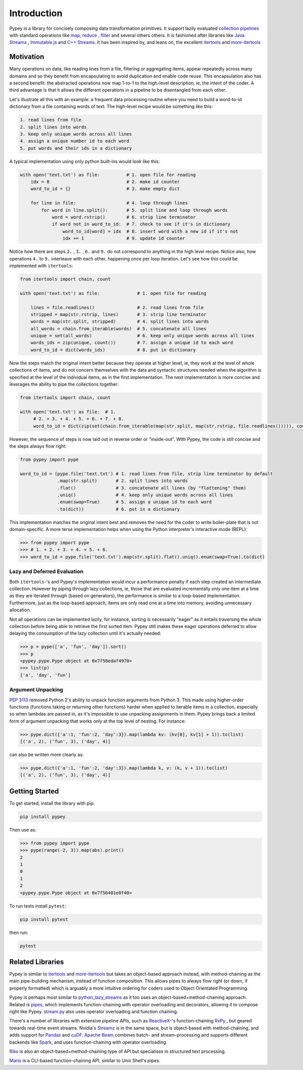Introduction
============

Pypey is a library for concisely composing data transformation primitives. It support lazily evaluated
`collection pipelines <https://martinfowler.com/articles/collection-pipeline>`_ with standard operations like
`map <https://en.wikipedia.org/wiki/Map_(higher-order_function)>`_, `reduce <https://en.wikipedia.org/wiki/Fold_(higher-order_function)>`_
, `filter <https://en.wikipedia.org/wiki/Filter_(higher-order_function)>`_ and several others others. It is fashioned after libraries like `Java Streams <https://docs.oracle.com/javase/8/docs/api/java/util/stream/package-summary.html>`_ ,
`Immutable.js <https://immutable-js.github.io/immutable-js/docs/#/Seq>`_ and `C++ Streams <http://jscheiny.github.io/Streams>`_.
It has been inspired by, and leans on, the excellent `itertools <https://docs.python.org/3/library/itertools.html>`_  and
`more-itertools <https://github.com/more-itertools/more-itertools>`_

Motivation
----------

Many operations on data, like reading lines from a file, filtering or aggregating items, appear repeatedly across many
domains and so they benefit from encapsulating to avoid duplication and enable code reuse. This encapsulation also has a
second benefit: the abstracted operations now map 1-to-1 to the high-level description, ie, the intent of the coder. A
third advantage is that it allows the different operations in a pipeline to be disentangled from each other.

Let's illustrate all this with an example: a frequent data processing routine where you need to build a word-to-id
dictionary from a file containing words of text. The high-level recipe would be something like this:

.. code-block:: Twig

    1. read lines from file
    2. split lines into words
    3. keep only unique words across all lines
    4. assign a unique number id to each word
    5. put words and their ids in a dictionary

A typical implementation using only python built-ins would look like this:

.. code-block:: python

    with open('text.txt') as file:          # 1. open file for reading
        idx = 0                             # 2. make id counter
        word_to_id = {}                     # 3. make empty dict

        for line in file:                   # 4. loop through lines
            for word in line.split():       # 5. split line and loop through words
                word = word.rstrip()        # 6. strip line terminator
                if word not in word_to_id:  # 7. check to see if it's in dictionary
                    word_to_id[word] = idx  # 8. insert word with a new id if it's not
                    idx += 1                # 9. update id counter



Notice how there are steps ``2.`` , ``3.`` , ``6.``  and ``9.`` do not correspond to anything in the high level recipe.
Notice also, how operations ``4.`` to ``9.`` interleave with each other, happening once per loop iteration. Let's see how
this could be implemented with ``itertools``:

.. code-block:: python

    from itertools import chain, count

    with open('text.txt') as file:              # 1. open file for reading

        lines = file.readlines()                # 2. read lines from file
        stripped = map(str.rstrip, lines)       # 3. strip line terminator
        words = map(str.split, stripped)        # 4. split lines into words
        all_words = chain.from_iterable(words)  # 5. concatenate all lines
        unique = set(all_words)                 # 6. keep only unique words across all lines
        words_ids = zip(unique, count())        # 7. assign a unique id to each word
        word_to_id = dict(words_ids)            # 8. put in dictionary

Now the steps match the original intent better because they operate at higher level, ie, they work at the level of whole
collections of items, and do not concern themselves with the data and syntactic structures needed when the
algorithm is specified at the level of the individual items, as in the first implementation. The next implementation is
more concise and leverages the ability to pipe the collections together:

.. code-block:: python

    from itertools import chain, count

    with open('text.txt') as file:  # 1.
         # 2. + 3. + 4. + 5. + 6. + 7. + 8.
         word_to_id = dict(zip(set(chain.from_iterable(map(str.split, map(str.rstrip, file.readlines())))), count()))

However, the sequence of steps is now laid out in reverse order or "inside-out". With Pypey, the code is still concise
and the steps always flow right:

.. code-block:: python

    from pypey import pype

    word_to_id = (pype.file('text.txt') # 1. read lines from file, strip line terminator by default
                  .map(str.split)       # 2. split lines into words
                  .flat()               # 3. concatenate all lines (by "flattening" them)
                  .uniq()               # 4. keep only unique words across all lines
                  .enum(swap=True)      # 5. assign a unique id to each word
                  .to(dict))            # 6. put in a dictionary

This implementation matches the original intent best and removes the need for the coder to write boiler-plate that
is not domain-specific. A more terse implementation helps when using the Python interpreter's interactive mode (REPL):

.. code-block:: python

    >>> from pypey import pype
    >>> # 1. + 2. + 3. + 4. + 5. + 6.
    >>> word_to_id = pype.file('text.txt').map(str.split).flat().uniq().enum(swap=True).to(dict)

Lazy and Deferred Evaluation
~~~~~~~~~~~~~~~~~~~~~~~~~~~~

Both ``itertools``-'s and Pypey's implementation would incur a performance penalty if each step created an intermediate
collection. However by piping through lazy collections, ie, those that are evaluated incrementally only one item at
a time as they are iterated through (based on generators), the performance is similar to a loop-based implementation.
Furthermore, just as the loop-based approach, items are only read one at a time into memory, avoiding unnecessary
allocation.

Not all operations can be implemented lazily, for instance, sorting is necessarily "eager" as it entails traversing the
whole collection before being able to retrieve the first sorted item. Pypey still makes these eager operations deferred
to allow delaying the consumption of the lazy collection until it's actually needed:

.. code-block:: python

    >>> p = pype(['a', 'fun', 'day']).sort()
    >>> p
    <pypey.pype.Pype object at 0x7f58edaf4970>
    >>> list(p)
    ['a', 'day', 'fun']

Argument Unpacking
~~~~~~~~~~~~~~~~~~
`PEP 3113 <https://www.python.org/dev/peps/pep-3113>`_ removed Python 2's ability to unpack function arguments from
Python 3. This made using higher-order functions (functions taking or returning other functions) harder when applied to
iterable items in a collection, especially so when lambdas are passed in, as it's impossible to use unpacking assignments
in them. Pypey brings back a limited form of argument unpacking that works only at the top level of nesting. For instance:

.. code-block:: python

    >>> pype.dict({'a':1, 'fun':2, 'day':3}).map(lambda kv: (kv[0], kv[1] + 1)).to(list)
    [('a', 2), ('fun', 3), ('day', 4)]

can also be written more clearly as:

.. code-block:: python

    >>> pype.dict({'a':1, 'fun':2, 'day':3}).map(lambda k, v: (k, v + 1)).to(list)
    [('a', 2), ('fun', 3), ('day', 4)]

Getting Started
---------------
To get started, install the library with pip:

.. code-block:: Shell

    pip install pypey

Then use as:

.. code-block:: python

    >>> from pypey import pype
    >>> pype(range(-2, 3)).map(abs).print()
    2
    1
    0
    1
    2
    <pypey.pype.Pype object at 0x7f56401e0f40>


To run tests install ``pytest``:

.. code-block:: Shell

    pip install pytest

then run:

.. code-block:: Shell

    pytest




Related Libraries
-----------------

Pypey is similar to `itertools <https://docs.python.org/3/library/itertools.html>`_ and `more-itertools <https://github.com/more-itertools/more-itertools>`_
but takes an object-based approach instead, with method-chaining as the main pipe-building mechanism, instead of
function composition. This allows pipes to always flow right (or down, if properly formatted) which is arguably a more
intuitive ordering for coders used to Object Orientated Programming.

Pypey is perhaps most similar to `python_lazy_streams <https://github.com/brettschneider/python_lazy_streams>`_ as it too
uses an object-based+method-chaining approach. Related is `pipes <https://github.com/robinhilliard/pipes>`_, which
implements function-chaining with operator overloading and decorators, allowing it to compose right like Pypey.
`stream.py <https://github.com/aht/stream.py/blob/master/example/randwalk.py>`_ also uses operator overloading and function chaining.

There's a number of libraries with extensive pipeline APIs, such as `ReactiveX <http://reactivex.io>`_-'s function-chaining
`RxPy <https://rxpy.readthedocs.io/en/latest/get_started.html>`_ , but geared towards real-time event streams.
Nvidia's `Streamz <https://streamz.readthedocs.io/en/latest>`_ is in the same space, but is object-based with method-chaining,
and adds support for `Pandas <https://github.com/pandas-dev/pandas>`_ and `cuDF <https://docs.rapids.ai/api/cudf/stable>`_.
`Apache Beam <https://github.com/apache/beam/blob/master/sdks/python/apache_beam/examples/wordcount_minimal.py>`_ combines batch- and stream-processing and supports
different backends like `Spark <http://spark.apache.org>`_, and uses function-chaining with operator overloading.

`Riko <https://github.com/nerevu/riko/blob/master/docs/FAQ.rst#what-pipes-are-available>`_ is also an object-based+method-chaining
type of API but specialises in structured text processing.

`Mario <https://github.com/python-mario/mario>`_ is a CLI-based function-chaining API, similar to Unix Shell's pipes.